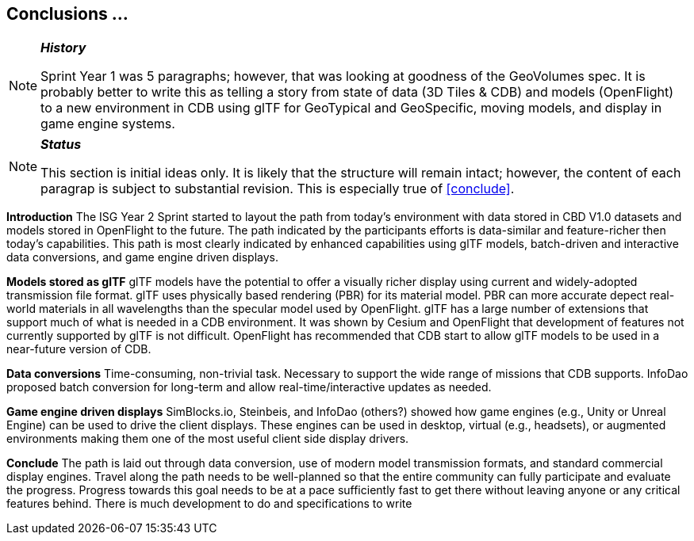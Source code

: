 [[Conclusions]]
== Conclusions ...


[NOTE]
._**History**_
====
Sprint Year 1 was 5 paragraphs; however, that was looking at goodness of the GeoVolumes spec. It is probably better to write this as telling a story from state of data (3D Tiles & CDB) and models (OpenFlight) to a new environment in CDB using glTF for GeoTypical and GeoSpecific, moving models, and display in game engine systems.
====

[NOTE]
._**Status**_
====
This section is initial ideas only. It is likely that the structure will remain intact; however, the content of each paragrap is subject to substantial revision. This is especially true of <<conclude>>.
====

*Introduction*
The ISG Year 2 Sprint started to layout the path from today's environment with data stored in CBD V1.0 datasets and models stored in OpenFlight to the future. The path indicated by the participants efforts is data-similar and feature-richer then today's capabilities. This path is most clearly indicated by enhanced capabilities using glTF models, batch-driven and interactive data conversions, and game engine driven displays.

*Models stored as glTF*
glTF models have the potential to offer a visually richer display using current and widely-adopted transmission file format. glTF uses physically based rendering (PBR) for its material model. PBR can more accurate depect real-world materials in all wavelengths than the specular model used by OpenFlight. glTF has a large number of extensions that support much of what is needed in a CDB environment. It was shown by Cesium and OpenFlight that development of features not currently supported by glTF is not difficult. OpenFlight has recommended that CDB start to allow glTF models to be used in a near-future version of CDB.

*Data conversions*
Time-consuming, non-trivial task. Necessary to support the wide range of missions that CDB supports. InfoDao proposed batch conversion for long-term and allow real-time/interactive updates as needed.

*Game engine driven displays*
SimBlocks.io, Steinbeis, and InfoDao (others?) showed how game engines (e.g., Unity or Unreal Engine) can be used to drive the client displays. These engines can be used in desktop, virtual (e.g., headsets), or augmented environments making them one of the most useful client side display drivers.

[conclude]
*Conclude*
The path is laid out through data conversion, use of modern model transmission formats, and standard commercial display engines. Travel along the path needs to be well-planned so that the entire community can fully participate and evaluate the progress. Progress towards this goal needs to be at a pace sufficiently fast to get there without leaving anyone or any critical features behind. There is much development to do and specifications to write